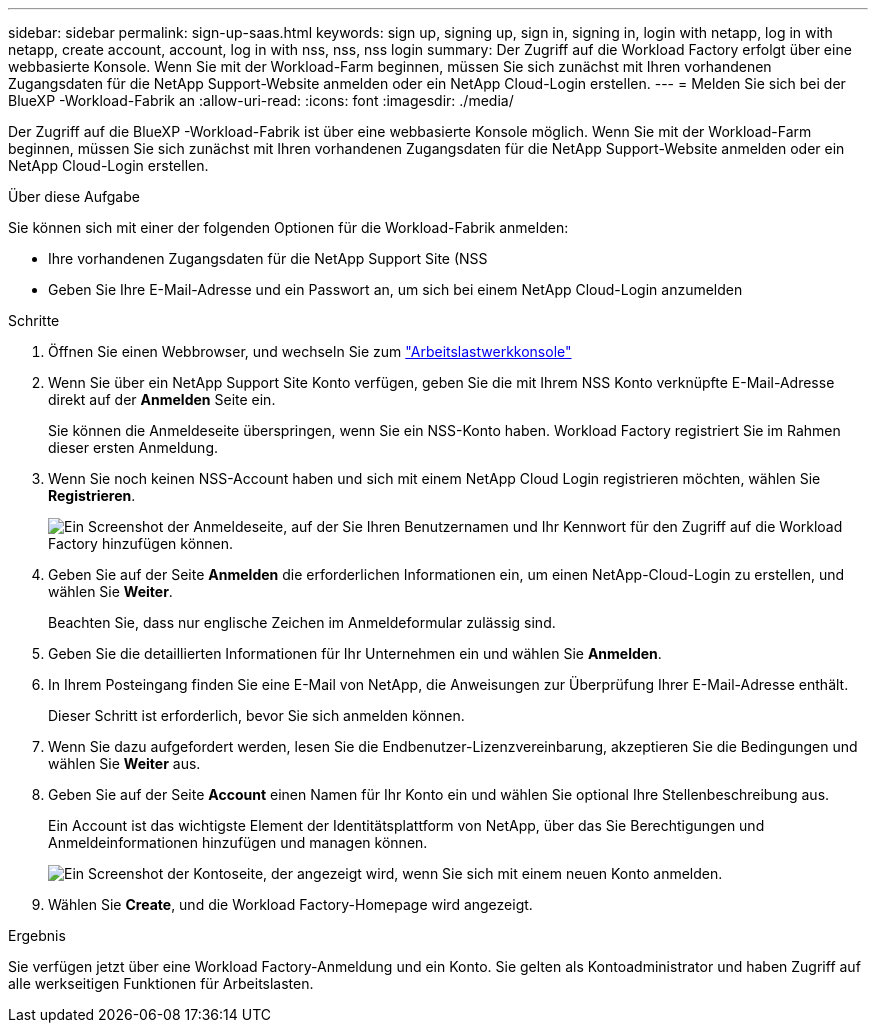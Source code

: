 ---
sidebar: sidebar 
permalink: sign-up-saas.html 
keywords: sign up, signing up, sign in, signing in, login with netapp, log in with netapp, create account, account, log in with nss, nss, nss login 
summary: Der Zugriff auf die Workload Factory erfolgt über eine webbasierte Konsole. Wenn Sie mit der Workload-Farm beginnen, müssen Sie sich zunächst mit Ihren vorhandenen Zugangsdaten für die NetApp Support-Website anmelden oder ein NetApp Cloud-Login erstellen. 
---
= Melden Sie sich bei der BlueXP -Workload-Fabrik an
:allow-uri-read: 
:icons: font
:imagesdir: ./media/


[role="lead"]
Der Zugriff auf die BlueXP -Workload-Fabrik ist über eine webbasierte Konsole möglich. Wenn Sie mit der Workload-Farm beginnen, müssen Sie sich zunächst mit Ihren vorhandenen Zugangsdaten für die NetApp Support-Website anmelden oder ein NetApp Cloud-Login erstellen.

.Über diese Aufgabe
Sie können sich mit einer der folgenden Optionen für die Workload-Fabrik anmelden:

* Ihre vorhandenen Zugangsdaten für die NetApp Support Site (NSS
* Geben Sie Ihre E-Mail-Adresse und ein Passwort an, um sich bei einem NetApp Cloud-Login anzumelden


.Schritte
. Öffnen Sie einen Webbrowser, und wechseln Sie zum https://console.workloads.netapp.com["Arbeitslastwerkkonsole"^]
. Wenn Sie über ein NetApp Support Site Konto verfügen, geben Sie die mit Ihrem NSS Konto verknüpfte E-Mail-Adresse direkt auf der *Anmelden* Seite ein.
+
Sie können die Anmeldeseite überspringen, wenn Sie ein NSS-Konto haben. Workload Factory registriert Sie im Rahmen dieser ersten Anmeldung.

. Wenn Sie noch keinen NSS-Account haben und sich mit einem NetApp Cloud Login registrieren möchten, wählen Sie *Registrieren*.
+
image:screenshot-sign-up1.png["Ein Screenshot der Anmeldeseite, auf der Sie Ihren Benutzernamen und Ihr Kennwort für den Zugriff auf die Workload Factory hinzufügen können."]

. Geben Sie auf der Seite *Anmelden* die erforderlichen Informationen ein, um einen NetApp-Cloud-Login zu erstellen, und wählen Sie *Weiter*.
+
Beachten Sie, dass nur englische Zeichen im Anmeldeformular zulässig sind.

. Geben Sie die detaillierten Informationen für Ihr Unternehmen ein und wählen Sie *Anmelden*.
. In Ihrem Posteingang finden Sie eine E-Mail von NetApp, die Anweisungen zur Überprüfung Ihrer E-Mail-Adresse enthält.
+
Dieser Schritt ist erforderlich, bevor Sie sich anmelden können.

. Wenn Sie dazu aufgefordert werden, lesen Sie die Endbenutzer-Lizenzvereinbarung, akzeptieren Sie die Bedingungen und wählen Sie *Weiter* aus.
. Geben Sie auf der Seite *Account* einen Namen für Ihr Konto ein und wählen Sie optional Ihre Stellenbeschreibung aus.
+
Ein Account ist das wichtigste Element der Identitätsplattform von NetApp, über das Sie Berechtigungen und Anmeldeinformationen hinzufügen und managen können.

+
image:screenshot-account-selection.png["Ein Screenshot der Kontoseite, der angezeigt wird, wenn Sie sich mit einem neuen Konto anmelden."]

. Wählen Sie *Create*, und die Workload Factory-Homepage wird angezeigt.


.Ergebnis
Sie verfügen jetzt über eine Workload Factory-Anmeldung und ein Konto. Sie gelten als Kontoadministrator und haben Zugriff auf alle werkseitigen Funktionen für Arbeitslasten.
